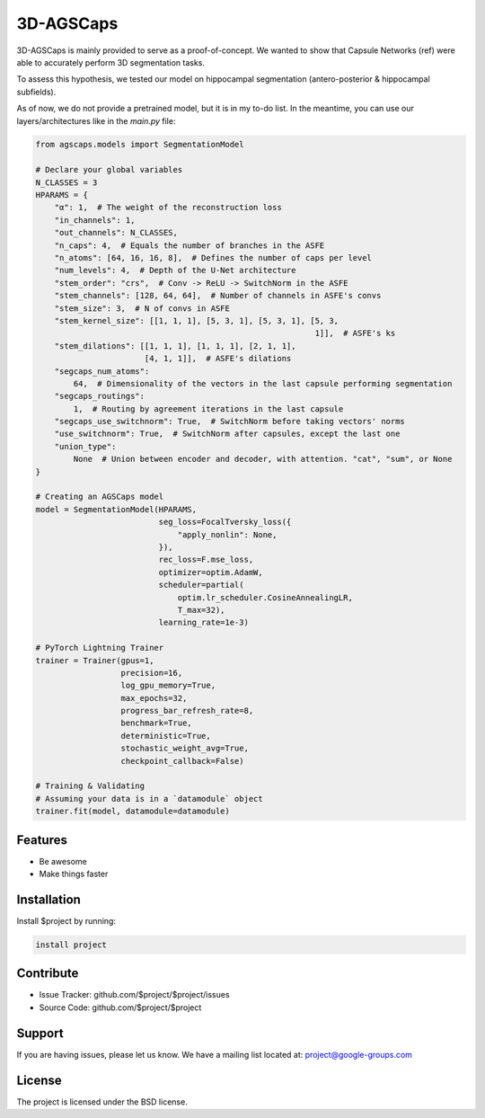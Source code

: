 3D-AGSCaps
========

3D-AGSCaps is mainly provided to serve as a proof-of-concept. We wanted to show that Capsule Networks (ref) were able to accurately perform 3D segmentation tasks.

To assess this hypothesis, we tested our model on hippocampal segmentation (antero-posterior & hippocampal subfields).

As of now, we do not provide a pretrained model, but it is in my to-do list. In the meantime, you can use our layers/architectures like in the `main.py` file:

.. code-block:: python

    from agscaps.models import SegmentationModel
    
    # Declare your global variables
    N_CLASSES = 3
    HPARAMS = {
        "α": 1,  # The weight of the reconstruction loss
        "in_channels": 1,
        "out_channels": N_CLASSES,
        "n_caps": 4,  # Equals the number of branches in the ASFE
        "n_atoms": [64, 16, 16, 8],  # Defines the number of caps per level
        "num_levels": 4,  # Depth of the U-Net architecture
        "stem_order": "crs",  # Conv -> ReLU -> SwitchNorm in the ASFE
        "stem_channels": [128, 64, 64],  # Number of channels in ASFE's convs
        "stem_size": 3,  # N of convs in ASFE
        "stem_kernel_size": [[1, 1, 1], [5, 3, 1], [5, 3, 1], [5, 3,
                                                               1]],  # ASFE's ks
        "stem_dilations": [[1, 1, 1], [1, 1, 1], [2, 1, 1],
                           [4, 1, 1]],  # ASFE's dilations
        "segcaps_num_atoms":
            64,  # Dimensionality of the vectors in the last capsule performing segmentation
        "segcaps_routings":
            1,  # Routing by agreement iterations in the last capsule
        "segcaps_use_switchnorm": True,  # SwitchNorm before taking vectors' norms
        "use_switchnorm": True,  # SwitchNorm after capsules, except the last one
        "union_type":
            None  # Union between encoder and decoder, with attention. "cat", "sum", or None
    }
    
    # Creating an AGSCaps model
    model = SegmentationModel(HPARAMS,
                              seg_loss=FocalTversky_loss({
                                  "apply_nonlin": None,
                              }),
                              rec_loss=F.mse_loss,
                              optimizer=optim.AdamW,
                              scheduler=partial(
                                  optim.lr_scheduler.CosineAnnealingLR,
                                  T_max=32),
                              learning_rate=1e-3)

    # PyTorch Lightning Trainer
    trainer = Trainer(gpus=1,
                      precision=16,
                      log_gpu_memory=True,
                      max_epochs=32,
                      progress_bar_refresh_rate=8,
                      benchmark=True,
                      deterministic=True,
                      stochastic_weight_avg=True,
                      checkpoint_callback=False)

    # Training & Validating
    # Assuming your data is in a `datamodule` object
    trainer.fit(model, datamodule=datamodule)


Features
--------

- Be awesome
- Make things faster

Installation
------------

Install $project by running:

.. code-block::

    install project

Contribute
----------

- Issue Tracker: github.com/$project/$project/issues
- Source Code: github.com/$project/$project

Support
-------

If you are having issues, please let us know.
We have a mailing list located at: project@google-groups.com

License
-------

The project is licensed under the BSD license.
